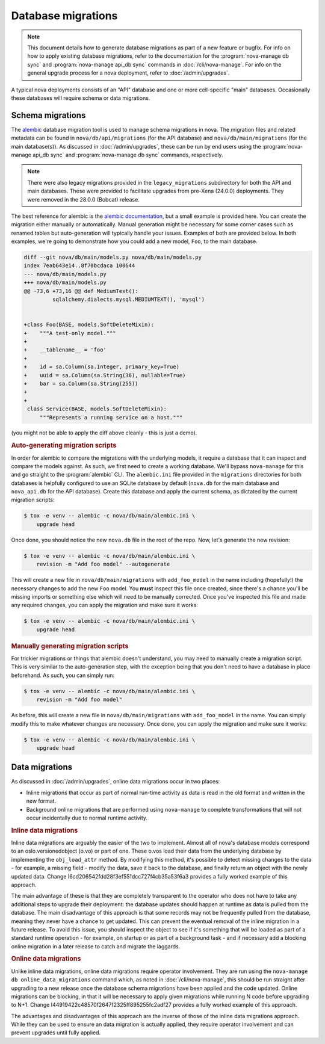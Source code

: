 ===================
Database migrations
===================

.. note::

   This document details how to generate database migrations as part of a new
   feature or bugfix. For info on how to apply existing database migrations,
   refer to the documentation for the :program:`nova-manage db sync` and
   :program:`nova-manage api_db sync` commands in :doc:`/cli/nova-manage`.
   For info on the general upgrade process for a nova deployment, refer to
   :doc:`/admin/upgrades`.

A typical nova deployments consists of an "API" database and one or more
cell-specific "main" databases. Occasionally these databases will require
schema or data migrations.


Schema migrations
-----------------

.. versionchanged:: 24.0.0 (Xena)

   The database migration engine was changed from ``sqlalchemy-migrate`` to
   ``alembic``.

.. versionchanged:: 28.0.0 (Bobcat)

   The legacy ``sqlalchemy-migrate``-based database migrations were removed.

The `alembic`__ database migration tool is used to manage schema migrations in
nova. The migration files and related metadata can be found in
``nova/db/api/migrations`` (for the API database) and
``nova/db/main/migrations`` (for the main database(s)). As discussed in
:doc:`/admin/upgrades`, these can be run by end users using the
:program:`nova-manage api_db sync` and :program:`nova-manage db sync` commands,
respectively.

.. __: https://alembic.sqlalchemy.org/en/latest/

.. note::

   There were also legacy migrations provided in the ``legacy_migrations``
   subdirectory for both the API and main databases. These were provided to
   facilitate upgrades from pre-Xena (24.0.0) deployments. They were removed
   in the 28.0.0 (Bobcat) release.

The best reference for alembic is the `alembic documentation`__, but a small
example is provided here. You can create the migration either manually or
automatically. Manual generation might be necessary for some corner cases such
as renamed tables but auto-generation will typically handle your issues.
Examples of both are provided below. In both examples, we're going to
demonstrate how you could add a new model, ``Foo``, to the main database.

.. __: https://alembic.sqlalchemy.org/en/latest/

.. code-block:: diff

   diff --git nova/db/main/models.py nova/db/main/models.py
   index 7eab643e14..8f70bcdaca 100644
   --- nova/db/main/models.py
   +++ nova/db/main/models.py
   @@ -73,6 +73,16 @@ def MediumText():
            sqlalchemy.dialects.mysql.MEDIUMTEXT(), 'mysql')


   +class Foo(BASE, models.SoftDeleteMixin):
   +    """A test-only model."""
   +
   +    __tablename__ = 'foo'
   +
   +    id = sa.Column(sa.Integer, primary_key=True)
   +    uuid = sa.Column(sa.String(36), nullable=True)
   +    bar = sa.Column(sa.String(255))
   +
   +
    class Service(BASE, models.SoftDeleteMixin):
        """Represents a running service on a host."""

(you might not be able to apply the diff above cleanly - this is just a demo).

.. rubric:: Auto-generating migration scripts

In order for alembic to compare the migrations with the underlying models, it
require a database that it can inspect and compare the models against. As such,
we first need to create a working database. We'll bypass ``nova-manage`` for
this and go straight to the :program:`alembic` CLI. The ``alembic.ini`` file
provided in the ``migrations`` directories for both databases is helpfully
configured to use an SQLite database by default (``nova.db`` for the main
database and ``nova_api.db`` for the API database). Create this database and
apply the current schema, as dictated by the current migration scripts:

.. code-block:: bash

   $ tox -e venv -- alembic -c nova/db/main/alembic.ini \
       upgrade head

Once done, you should notice the new ``nova.db`` file in the root of the repo.
Now, let's generate the new revision:

.. code-block:: bash

   $ tox -e venv -- alembic -c nova/db/main/alembic.ini \
       revision -m "Add foo model" --autogenerate

This will create a new file in ``nova/db/main/migrations`` with
``add_foo_model`` in the name including (hopefully!) the necessary changes to
add the new ``Foo`` model. You **must** inspect this file once created, since
there's a chance you'll be missing imports or something else which will need to
be manually corrected. Once you've inspected this file and made any required
changes, you can apply the migration and make sure it works:

.. code-block:: bash

   $ tox -e venv -- alembic -c nova/db/main/alembic.ini \
       upgrade head

.. rubric:: Manually generating migration scripts

For trickier migrations or things that alembic doesn't understand, you may need
to manually create a migration script. This is very similar to the
auto-generation step, with the exception being that you don't need to have a
database in place beforehand. As such, you can simply run:

.. code-block:: bash

   $ tox -e venv -- alembic -c nova/db/main/alembic.ini \
       revision -m "Add foo model"

As before, this will create a new file in ``nova/db/main/migrations`` with
``add_foo_model`` in the name. You can simply modify this to make whatever
changes are necessary. Once done, you can apply the migration and make sure it
works:

.. code-block:: bash

   $ tox -e venv -- alembic -c nova/db/main/alembic.ini \
       upgrade head


Data migrations
---------------

As discussed in :doc:`/admin/upgrades`, online data migrations occur in two
places:

- Inline migrations that occur as part of normal run-time activity as data is
  read in the old format and written in the new format.

- Background online migrations that are performed using ``nova-manage`` to
  complete transformations that will not occur incidentally due to normal
  runtime activity.

.. rubric:: Inline data migrations

Inline data migrations are arguably the easier of the two to implement. Almost
all of nova's database models correspond to an oslo.versionedobject (o.vo) or
part of one. These o.vos load their data from the underlying database by
implementing the ``obj_load_attr`` method. By modifying this method, it's
possible to detect missing changes to the data - for example, a missing field -
modify the data, save it back to the database, and finally return an object
with the newly updated data. Change I6cd206542fdd28f3ef551dcc727f4cb35a53f6a3
provides a fully worked example of this approach.

The main advantage of these is that they are completely transparent to the
operator who does not have to take any additional steps to upgrade their
deployment: the database updates should happen at runtime as data is pulled
from the database. The main disadvantage of this approach is that some
records may not be frequently pulled from the database, meaning they never have
a chance to get updated. This can prevent the eventual removal of the inline
migration in a future release. To avoid this issue, you should inspect the
object to see if it's something that will be loaded as part of a standard
runtime operation - for example, on startup or as part of a background task -
and if necessary add a blocking online migration in a later release to catch
and migrate the laggards.

.. rubric:: Online data migrations

Unlike inline data migrations, online data migrations require operator
involvement. They are run using the ``nova-manage db online_data_migrations``
command which, as noted in :doc:`/cli/nova-manage`, this should be run straight
after upgrading to a new release once the database schema migrations have been
applied and the code updated. Online migrations can be blocking, in that it
will be necessary to apply given migrations while running N code before
upgrading to N+1. Change I44919422c48570f2647f2325ff895255fc2adf27 provides a
fully worked example of this approach.

The advantages and disadvantages of this approach are the inverse of those of
the inline data migrations approach. While they can be used to ensure an data
migration is actually applied, they require operator involvement and can
prevent upgrades until fully applied.
